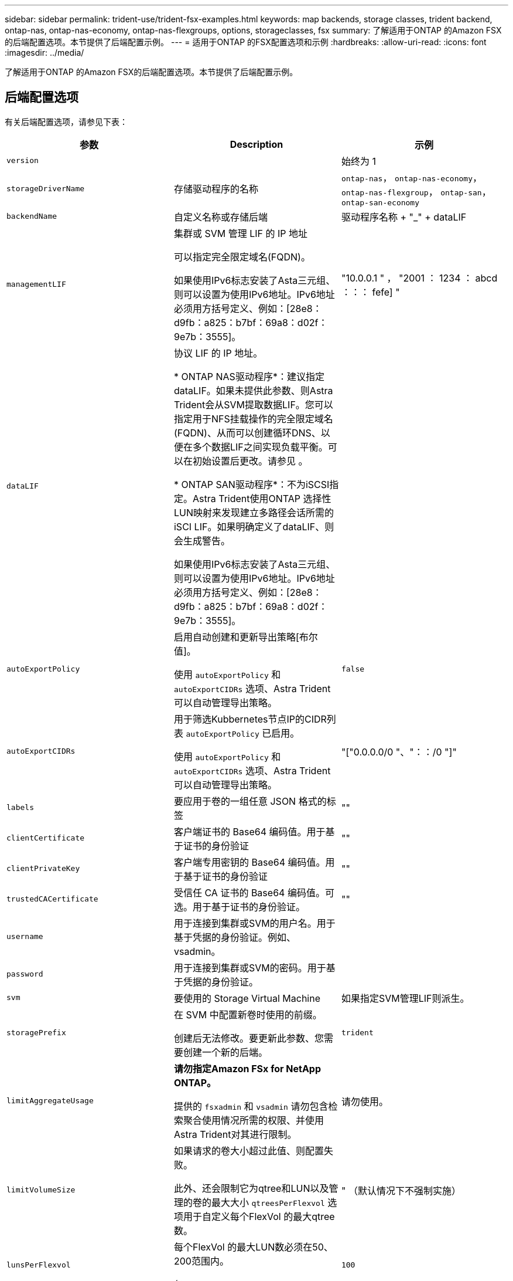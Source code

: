 ---
sidebar: sidebar 
permalink: trident-use/trident-fsx-examples.html 
keywords: map backends, storage classes, trident backend, ontap-nas, ontap-nas-economy, ontap-nas-flexgroups, options, storageclasses, fsx 
summary: 了解适用于ONTAP 的Amazon FSX的后端配置选项。本节提供了后端配置示例。 
---
= 适用于ONTAP 的FSX配置选项和示例
:hardbreaks:
:allow-uri-read: 
:icons: font
:imagesdir: ../media/


[role="lead"]
了解适用于ONTAP 的Amazon FSX的后端配置选项。本节提供了后端配置示例。



== 后端配置选项

有关后端配置选项，请参见下表：

[cols="3"]
|===
| 参数 | Description | 示例 


| `version` |  | 始终为 1 


| `storageDriverName` | 存储驱动程序的名称 | `ontap-nas`， `ontap-nas-economy`， `ontap-nas-flexgroup`， `ontap-san`， `ontap-san-economy` 


| `backendName` | 自定义名称或存储后端 | 驱动程序名称 + "_" + dataLIF 


| `managementLIF` | 集群或 SVM 管理 LIF 的 IP 地址

可以指定完全限定域名(FQDN)。

如果使用IPv6标志安装了Asta三元组、则可以设置为使用IPv6地址。IPv6地址必须用方括号定义、例如：[28e8：d9fb：a825：b7bf：69a8：d02f：9e7b：3555]。 | "10.0.0.1 " ， "2001 ： 1234 ： abcd ：：： fefe] " 


| `dataLIF` | 协议 LIF 的 IP 地址。

* ONTAP NAS驱动程序*：建议指定dataLIF。如果未提供此参数、则Astra Trident会从SVM提取数据LIF。您可以指定用于NFS挂载操作的完全限定域名(FQDN)、从而可以创建循环DNS、以便在多个数据LIF之间实现负载平衡。可以在初始设置后更改。请参见 。

* ONTAP SAN驱动程序*：不为iSCSI指定。Astra Trident使用ONTAP 选择性LUN映射来发现建立多路径会话所需的iSCI LIF。如果明确定义了dataLIF、则会生成警告。

如果使用IPv6标志安装了Asta三元组、则可以设置为使用IPv6地址。IPv6地址必须用方括号定义、例如：[28e8：d9fb：a825：b7bf：69a8：d02f：9e7b：3555]。 |  


| `autoExportPolicy` | 启用自动创建和更新导出策略[布尔值]。

使用 `autoExportPolicy` 和 `autoExportCIDRs` 选项、Astra Trident可以自动管理导出策略。 | `false` 


| `autoExportCIDRs` | 用于筛选Kubbernetes节点IP的CIDR列表 `autoExportPolicy` 已启用。

使用 `autoExportPolicy` 和 `autoExportCIDRs` 选项、Astra Trident可以自动管理导出策略。 | "["0.0.0.0/0 "、"：：/0 "]" 


| `labels` | 要应用于卷的一组任意 JSON 格式的标签 | "" 


| `clientCertificate` | 客户端证书的 Base64 编码值。用于基于证书的身份验证 | "" 


| `clientPrivateKey` | 客户端专用密钥的 Base64 编码值。用于基于证书的身份验证 | "" 


| `trustedCACertificate` | 受信任 CA 证书的 Base64 编码值。可选。用于基于证书的身份验证。 | "" 


| `username` | 用于连接到集群或SVM的用户名。用于基于凭据的身份验证。例如、vsadmin。 |  


| `password` | 用于连接到集群或SVM的密码。用于基于凭据的身份验证。 |  


| `svm` | 要使用的 Storage Virtual Machine | 如果指定SVM管理LIF则派生。 


| `storagePrefix` | 在 SVM 中配置新卷时使用的前缀。

创建后无法修改。要更新此参数、您需要创建一个新的后端。 | `trident` 


| `limitAggregateUsage` | *请勿指定Amazon FSx for NetApp ONTAP。*

提供的 `fsxadmin` 和 `vsadmin` 请勿包含检索聚合使用情况所需的权限、并使用Astra Trident对其进行限制。 | 请勿使用。 


| `limitVolumeSize` | 如果请求的卷大小超过此值、则配置失败。

此外、还会限制它为qtree和LUN以及管理的卷的最大大小 `qtreesPerFlexvol` 选项用于自定义每个FlexVol 的最大qtree数。 | " （默认情况下不强制实施） 


| `lunsPerFlexvol` | 每个FlexVol 的最大LUN数必须在50、200范围内。

仅SAN。 | `100` 


| `debugTraceFlags` | 故障排除时要使用的调试标志。示例 ｛ "api" ： false ， "method " ： true ｝

请勿使用 `debugTraceFlags` 除非您正在进行故障排除并需要详细的日志转储。 | 空 


| `nfsMountOptions` | NFS挂载选项的逗号分隔列表。

Kubernetes持久卷的挂载选项通常在存储类中指定、但如果在存储类中未指定挂载选项、则Astra Trident将回退到使用存储后端配置文件中指定的挂载选项。

如果在存储类或配置文件中未指定挂载选项、则Astra Trident不会在关联的永久性卷上设置任何挂载选项。 | "" 


| `nasType` | 配置NFS或SMB卷创建。

选项包括 `nfs`， `smb`或为空。

*必须设置为 `smb` 对于SMB卷。*如果设置为空、则默认为NFS卷。 | `nfs` 


| `qtreesPerFlexvol` | 每个 FlexVol 的最大 qtree 数，必须在 50 ， 300 范围内 | `200` 


| `smbShare` | 您可以指定以下选项之一：使用Microsoft管理控制台或ONTAP命令行界面创建的SMB共享的名称、或者允许Asta三端到功能创建SMB共享的名称。

对于Amazon FSx for ONTAP后端、此参数是必需的。 | `smb-share` 


| `useREST` | 用于使用 ONTAP REST API 的布尔参数。* 技术预览 *

`useREST` 作为一个*技术预览版提供、建议用于测试环境、而不是生产工作负载。设置为时 `true`、Astra Trident将使用ONTAP REST API与后端进行通信。

此功能需要使用ONTAP 9.11.1及更高版本。此外、使用的ONTAP 登录角色必须有权访问 `ontap` 应用程序。这一点可通过预定义来满足 `vsadmin` 和 `cluster-admin` 角色。 | `false` 
|===


=== 更新 `dataLIF` 初始配置后

您可以在初始配置后更改数据LIF、方法是运行以下命令、为新的后端JSON文件提供更新的数据LIF。

[listing]
----
tridentctl update backend <backend-name> -f <path-to-backend-json-file-with-updated-dataLIF>
----

NOTE: 如果PVC连接到一个或多个Pod、则必须关闭所有对应Pod、然后将其恢复到、新数据LIF才能生效。



== 用于配置卷的后端配置选项

您可以在中使用这些选项控制默认配置 `defaults` 配置部分。有关示例，请参见以下配置示例。

[cols="3"]
|===
| 参数 | Description | Default 


| `spaceAllocation` | LUN 的空间分配 | `true` 


| `spaceReserve` | 空间预留模式； " 无 " （精简）或 " 卷 " （厚） | `none` 


| `snapshotPolicy` | 要使用的 Snapshot 策略 | `none` 


| `qosPolicy` | 要为创建的卷分配的 QoS 策略组。选择每个存储池或后端的qosPolicy或adaptiveQosPolicy之一。

在 Astra Trident 中使用 QoS 策略组需要 ONTAP 9.8 或更高版本。

建议使用非共享QoS策略组、并确保策略组分别应用于每个成分卷。共享 QoS 策略组将对所有工作负载的总吞吐量实施上限。 | " 


| `adaptiveQosPolicy` | 要为创建的卷分配的自适应 QoS 策略组。选择每个存储池或后端的qosPolicy或adaptiveQosPolicy之一。

不受 ontap-nas-economy. | " 


| `snapshotReserve` | 为快照"0"预留的卷百分比 | 条件 `snapshotPolicy` 为 `none`， `else` " 


| `splitOnClone` | 创建克隆时，从其父级拆分该克隆 | `false` 


| `encryption` | 在新卷上启用NetApp卷加密(NVE)；默认为 `false`。要使用此选项，必须在集群上获得 NVE 的许可并启用 NVE 。

如果在后端启用了NAE、则在Astra Trident中配置的任何卷都将启用NAE。

有关详细信息、请参见： link:../trident-reco/security-reco.html["Astra Trident如何与NVE和NAE配合使用"]。 | `false` 


| `luksEncryption` | 启用LUKS加密。请参见 link:../trident-reco/security-reco.html#Use-Linux-Unified-Key-Setup-(LUKS)["使用Linux统一密钥设置(LUKS)"]。

仅SAN。 | "" 


| `tieringPolicy` | 要使用的层策略	`none` | `snapshot-only` 适用于ONTAP 9.5 SVM-DR之前的配置 


| `unixPermissions` | 新卷的模式。

*对于SMB卷保留为空。* | "" 


| `securityStyle` | 新卷的安全模式。

NFS支持 `mixed` 和 `unix` 安全模式。

SMB支持 `mixed` 和 `ntfs` 安全模式。 | NFS默认值为 `unix`。

SMB默认值为 `ntfs`。 
|===


== 示例

使用 `nasType`， `node-stage-secret-name`，和 `node-stage-secret-namespace`、您可以指定SMB卷并提供所需的Active Directory凭据。SMB卷支持使用 `ontap-nas` 仅限驱动程序。

[listing]
----
apiVersion: storage.k8s.io/v1
kind: StorageClass
metadata:
  name: nas-smb-sc
provisioner: csi.trident.netapp.io
parameters:
  backendType: "ontap-nas"
  trident.netapp.io/nasType: "smb"
  csi.storage.k8s.io/node-stage-secret-name: "smbcreds"
  csi.storage.k8s.io/node-stage-secret-namespace: "default"
----